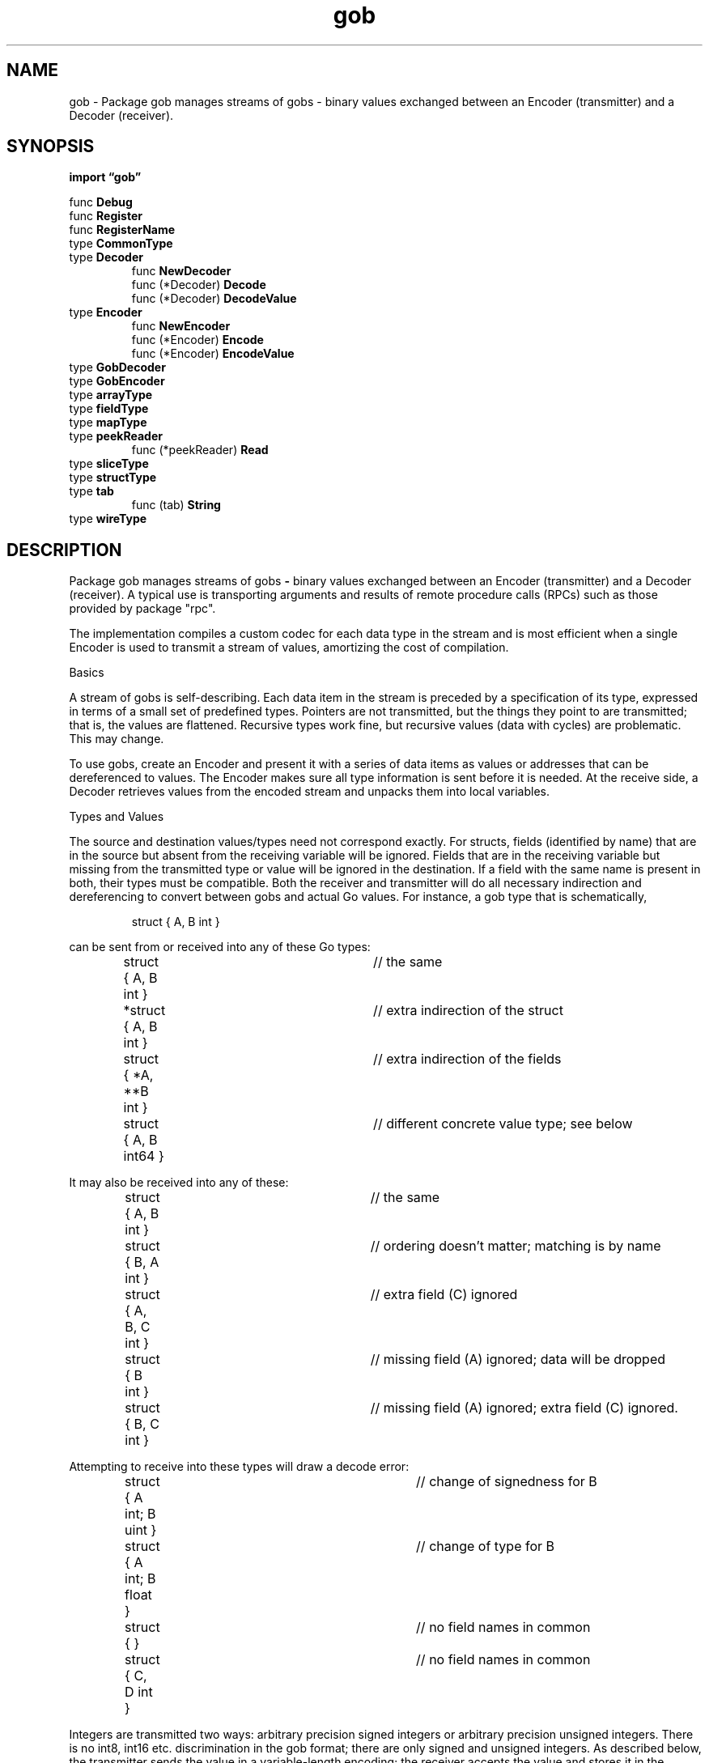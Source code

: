 .\"    Automatically generated by mango(1)
.TH "gob" 3 "2014-11-26" "version 2014-11-26" "Go Packages"
.SH "NAME"
gob \- Package gob manages streams of gobs - binary values exchanged between an
Encoder (transmitter) and a Decoder (receiver).
.SH "SYNOPSIS"
.B import \*(lqgob\(rq
.sp
.RB "func " Debug
.sp 0
.RB "func " Register
.sp 0
.RB "func " RegisterName
.sp 0
.RB "type " CommonType
.sp 0
.RS
.RE
.RB "type " Decoder
.sp 0
.RS
.RB "func " NewDecoder
.sp 0
.RB "func (*Decoder) " Decode
.sp 0
.RB "func (*Decoder) " DecodeValue
.sp 0
.RE
.RB "type " Encoder
.sp 0
.RS
.RB "func " NewEncoder
.sp 0
.RB "func (*Encoder) " Encode
.sp 0
.RB "func (*Encoder) " EncodeValue
.sp 0
.RE
.RB "type " GobDecoder
.sp 0
.RB "type " GobEncoder
.sp 0
.RB "type " arrayType
.sp 0
.RS
.RE
.RB "type " fieldType
.sp 0
.RB "type " mapType
.sp 0
.RS
.RE
.RB "type " peekReader
.sp 0
.RS
.RB "func (*peekReader) " Read
.sp 0
.RE
.RB "type " sliceType
.sp 0
.RS
.RE
.RB "type " structType
.sp 0
.RS
.RE
.RB "type " tab
.sp 0
.RS
.RB "func (tab) " String
.sp 0
.RE
.RB "type " wireType
.sp 0
.RS
.RE
.SH "DESCRIPTION"
Package gob manages streams of gobs 
.B \-
binary values exchanged between an Encoder (transmitter) and a Decoder (receiver). 
A typical use is transporting arguments and results of remote procedure calls (RPCs) such as those provided by package "rpc". 
.PP
The implementation compiles a custom codec for each data type in the stream and is most efficient when a single Encoder is used to transmit a stream of values, amortizing the cost of compilation. 
.PP
Basics 
.PP
A stream of gobs is self\-describing. 
Each data item in the stream is preceded by a specification of its type, expressed in terms of a small set of predefined types. 
Pointers are not transmitted, but the things they point to are transmitted; that is, the values are flattened. 
Recursive types work fine, but recursive values (data with cycles) are problematic. 
This may change. 
.PP
To use gobs, create an Encoder and present it with a series of data items as values or addresses that can be dereferenced to values. 
The Encoder makes sure all type information is sent before it is needed. 
At the receive side, a Decoder retrieves values from the encoded stream and unpacks them into local variables. 
.PP
Types and Values    
.PP
The source and destination values/types need not correspond exactly. 
For structs, fields (identified by name) that are in the source but absent from the receiving variable will be ignored. 
Fields that are in the receiving variable but missing from the transmitted type or value will be ignored in the destination. 
If a field with the same name is present in both, their types must be compatible. 
Both the receiver and transmitter will do all necessary indirection and dereferencing to convert between gobs and actual Go values. 
For instance, a gob type that is schematically, 
.PP
.RS
struct { A, B int }
.sp 0
.sp
.RE
.PP
can be sent from or received into any of these Go types:    
.PP
.RS
struct { A, B int }	// the same
.sp 0
*struct { A, B int }	// extra indirection of the struct
.sp 0
struct { *A, **B int }	// extra indirection of the fields
.sp 0
struct { A, B int64 }	// different concrete value type; see below
.sp 0
.sp
.RE
.PP
It may also be received into any of these:    
.PP
.RS
struct { A, B int }	// the same
.sp 0
struct { B, A int }	// ordering doesn't matter; matching is by name
.sp 0
struct { A, B, C int }	// extra field (C) ignored
.sp 0
struct { B int }	// missing field (A) ignored; data will be dropped
.sp 0
struct { B, C int }	// missing field (A) ignored; extra field (C) ignored.
.sp 0
.sp
.RE
.PP
Attempting to receive into these types will draw a decode error:    
.PP
.RS
struct { A int; B uint }	// change of signedness for B
.sp 0
struct { A int; B float }	// change of type for B
.sp 0
struct { }			// no field names in common
.sp 0
struct { C, D int }		// no field names in common
.sp 0
.sp
.RE
.PP
Integers are transmitted two ways: arbitrary precision signed integers or arbitrary precision unsigned integers. 
There is no int8, int16 etc. 
discrimination in the gob format; there are only signed and unsigned integers. 
As described below, the transmitter sends the value in a variable\-length encoding; the receiver accepts the value and stores it in the destination variable. 
Floating\-point numbers are always sent using IEEE\-754 64\-bit precision (see below). 
.PP
Signed integers may be received into any signed integer variable: int, int16, etc.; unsigned integers may be received into any unsigned integer variable; and floating point values may be received into any floating point variable. 
However, the destination variable must be able to represent the value or the decode operation will fail. 
.PP
Structs, arrays and slices are also supported. 
Structs encode and decode only exported fields. 
Strings and arrays of bytes are supported with a special, efficient representation (see below). 
When a slice is decoded, if the existing slice has capacity the slice will be extended in place; if not, a new array is allocated. 
Regardless, the length of the resulting slice reports the number of elements decoded. 
.PP
Functions and channels will not be sent in a gob. 
Attempting to encode such a value at top the level will fail. 
A struct field of chan or func type is treated exactly like an unexported field and is ignored. 
.PP
Gob can encode a value of any type implementing the GobEncoder or encoding.BinaryMarshaler interfaces by calling the corresponding method, in that order of preference. 
.PP
Gob can decode a value of any type implementing the GobDecoder or encoding.BinaryUnmarshaler interfaces by calling the corresponding method, again in that order of preference. 
.PP
Encoding Details    
.PP
This section documents the encoding, details that are not important for most users. 
Details are presented bottom\-up. 
.PP
An unsigned integer is sent one of two ways. 
If it is less than 128, it is sent as a byte with that value. 
Otherwise it is sent as a minimal\-length big\-endian (high byte first) byte stream holding the value, preceded by one byte holding the byte count, negated. 
Thus 0 is transmitted as (00), 7 is transmitted as (07) and 256 is transmitted as (FE 01 00). 
.PP
A boolean is encoded within an unsigned integer: 0 for false, 1 for true. 
.PP
A signed integer, i, is encoded within an unsigned integer, u. 
Within u, bits 1 upward contain the value; bit 0 says whether they should be complemented upon receipt. 
The encode algorithm looks like this: 
.PP
.RS
uint u;
.sp 0
if i < 0 {
.sp 0
.RS
u = (^i << 1) | 1	// complement i, bit 0 is 1
.sp 0
.RE
} else {
.sp 0
.RS
u = (i << 1)	// do not complement i, bit 0 is 0
.sp 0
.RE
}
.sp 0
encodeUnsigned(u)
.sp 0
.sp
.RE
.PP
The low bit is therefore analogous to a sign bit, but making it the complement bit instead guarantees that the largest negative integer is not a special case. 
For example, 
.B \-129=^128=(^256>>1)
encodes as (FE 01 01). 
.PP
Floating\-point numbers are always sent as a representation of a float64 value. 
That value is converted to a uint64 using math.Float64bits. 
The uint64 is then byte\-reversed and sent as a regular unsigned integer. 
The byte\-reversal means the exponent and high\-precision part of the mantissa go first. 
Since the low bits are often zero, this can save encoding bytes. 
For instance, 17.0 is encoded in only three bytes (FE 31 40). 
.PP
Strings and slices of bytes are sent as an unsigned count followed by that many uninterpreted bytes of the value. 
.PP
All other slices and arrays are sent as an unsigned count followed by that many elements using the standard gob encoding for their type, recursively. 
.PP
Maps are sent as an unsigned count followed by that many key, element pairs. 
Empty but non\-nil maps are sent, so if the sender has allocated a map, the receiver will allocate a map even if no elements are transmitted. 
.PP
Structs are sent as a sequence of (field number, field value) pairs. 
The field value is sent using the standard gob encoding for its type, recursively. 
If a field has the zero value for its type, it is omitted from the transmission. 
The field number is defined by the type of the encoded struct: the first field of the encoded type is field 0, the second is field 1, etc. 
When encoding a value, the field numbers are delta encoded for efficiency and the fields are always sent in order of increasing field number; the deltas are therefore unsigned. 
The initialization for the delta encoding sets the field number to 
.B \-1,
so an unsigned integer field 0 with value 7 is transmitted as unsigned delta = 1, unsigned value = 7 or (01 07). 
Finally, after all the fields have been sent a terminating mark denotes the end of the struct. 
That mark is a delta=0 value, which has representation (00). 
.PP
Interface types are not checked for compatibility; all interface types are treated, for transmission, as members of a single "interface" type, analogous to int or []byte 
.B \-
in effect they're all treated as interface{}. 
Interface values are transmitted as a string identifying the concrete type being sent (a name that must be pre\-defined by calling Register), followed by a byte count of the length of the following data (so the value can be skipped if it cannot be stored), followed by the usual encoding of concrete (dynamic) value stored in the interface value. 
(A nil interface value is identified by the empty string and transmits no value.) Upon receipt, the decoder verifies that the unpacked concrete item satisfies the interface of the receiving variable. 
.PP
The representation of types is described below. 
When a type is defined on a given connection between an Encoder and Decoder, it is assigned a signed integer type id. 
When 
.BR Encoder.Encode (v)
is called, it makes sure there is an id assigned for the type of v and all its elements and then it sends the pair (typeid, encoded\-v) where typeid is the type id of the encoded type of v and encoded\-v is the gob encoding of the value v. 
.PP
To define a type, the encoder chooses an unused, positive type id and sends the pair (\-type id, encoded\-type) where encoded\-type is the gob encoding of a wireType description, constructed from these types: 
.PP
.RS
type wireType struct {
.sp 0
.RS
ArrayT  *ArrayType
.sp 0
SliceT  *SliceType
.sp 0
StructT *StructType
.sp 0
MapT    *MapType
.sp 0
.RE
}
.sp 0
type arrayType struct {
.sp 0
.RS
CommonType
.sp 0
Elem typeId
.sp 0
Len  int
.sp 0
.RE
}
.sp 0
type CommonType struct {
.sp 0
.RS
Name string // the name of the struct type
.sp 0
Id  int    // the id of the type, repeated so it's inside the type
.sp 0
.RE
}
.sp 0
type sliceType struct {
.sp 0
.RS
CommonType
.sp 0
Elem typeId
.sp 0
.RE
}
.sp 0
type structType struct {
.sp 0
.RS
CommonType
.sp 0
Field []*fieldType // the fields of the struct.
.sp 0
.RE
}
.sp 0
type fieldType struct {
.sp 0
.RS
Name string // the name of the field.
.sp 0
Id   int    // the type id of the field, which must be already defined
.sp 0
.RE
}
.sp 0
type mapType struct {
.sp 0
.RS
CommonType
.sp 0
Key  typeId
.sp 0
Elem typeId
.sp 0
.RE
}
.sp 0
.sp
.RE
.PP
If there are nested type ids, the types for all inner type ids must be defined before the top\-level type id is used to describe an encoded\-v. 
.PP
For simplicity in setup, the connection is defined to understand these types a priori, as well as the basic gob types int, uint, etc. 
Their ids are: 
.PP
.RS
bool        1
.sp 0
int         2
.sp 0
uint        3
.sp 0
float       4
.sp 0
[]byte      5
.sp 0
string      6
.sp 0
complex     7
.sp 0
interface   8
.sp 0
// gap for reserved ids.
.sp 0
WireType    16
.sp 0
ArrayType   17
.sp 0
CommonType  18
.sp 0
SliceType   19
.sp 0
StructType  20
.sp 0
FieldType   21
.sp 0
// 22 is slice of fieldType.
.sp 0
MapType     23
.sp 0
.sp
.RE
.PP
Finally, each message created by a call to Encode is preceded by an encoded unsigned integer count of the number of bytes remaining in the message. 
After the initial type name, interface values are wrapped the same way; in effect, the interface value acts like a recursive invocation of Encode. 
.PP
In summary, a gob stream looks like    
.PP
.RS
(byteCount (\-type id, encoding of a wireType)* (type id, encoding of a value))*
.sp 0
.sp
.RE
.PP
where * signifies zero or more repetitions and the type id of a value must be predefined or be defined before the value in the stream. 
.PP
See "Gobs of data" for a design discussion of the gob wire format: http://golang.org/doc/articles/gobs_of_data.html 
.SH "FUNCTIONS"
.PP
.BR "func Debug(" "r" " io.Reader)"
.PP
Debug prints a human\-readable representation of the gob data read from r. 
It is a no\-op unless debugging was enabled when the package was built. 
.PP
.BR "func Register(" "value" " interface{})"
.PP
Register records a type, identified by a value for that type, under its internal type name. 
That name will identify the concrete type of a value sent or received as an interface variable. 
Only types that will be transferred as implementations of interface values need to be registered. 
Expecting to be used only during initialization, it panics if the mapping between types and names is not a bijection. 
.PP
.BR "func RegisterName(" "name" " string, " "value" " interface{})"
.PP
RegisterName is like Register but uses the provided name rather than the type's default. 
.SH "TYPES"
.SS "CommonType"
.B type CommonType struct {
.RS
.B Name string
.sp 0
.B Id typeId
.RE
.B }
.PP
CommonType holds elements of all types. 
It is a historical artifact, kept for binary compatibility and exported only for the benefit of the package's encoding of type descriptors. 
It is not intended for direct use by clients. 
.SS "Decoder"
.B type Decoder struct {
.RS
.sp 0
.B //contains unexported fields.
.RE
.B }
.PP
A Decoder manages the receipt of type and data information read from the remote side of a connection. 
.PP
.BR "func NewDecoder(" "r" " io.Reader) *Decoder"
.PP
NewDecoder returns a new decoder that reads from the io.Reader. 
If r does not also implement io.ByteReader, it will be wrapped in a bufio.Reader. 
.PP
.BR "func (*Decoder) Decode(" "e" " interface{}) error"
.PP
Decode reads the next value from the input stream and stores it in the data represented by the empty interface value. 
If e is nil, the value will be discarded. 
Otherwise, the value underlying e must be a pointer to the correct type for the next data item received. 
If the input is at EOF, Decode returns io.EOF and does not modify e. 
.PP
.BR "func (*Decoder) DecodeValue(" "v" " reflect.Value) error"
.PP
DecodeValue reads the next value from the input stream. 
If v is the zero reflect.Value (v.Kind() == Invalid), DecodeValue discards the value. 
Otherwise, it stores the value into v. 
In that case, v must represent a non\-nil pointer to data or be an assignable reflect.Value 
.BR  (v.CanSet())
If the input is at EOF, DecodeValue returns io.EOF and does not modify e. 
.SS "Encoder"
.B type Encoder struct {
.RS
.sp 0
.B //contains unexported fields.
.RE
.B }
.PP
An Encoder manages the transmission of type and data information to the other side of a connection. 
.PP
.BR "func NewEncoder(" "w" " io.Writer) *Encoder"
.PP
NewEncoder returns a new encoder that will transmit on the io.Writer. 
.PP
.BR "func (*Encoder) Encode(" "e" " interface{}) error"
.PP
Encode transmits the data item represented by the empty interface value, guaranteeing that all necessary type information has been transmitted first. 
.PP
.BR "func (*Encoder) EncodeValue(" "value" " reflect.Value) error"
.PP
EncodeValue transmits the data item represented by the reflection value, guaranteeing that all necessary type information has been transmitted first. 
.SS "GobDecoder"
.B type GobDecoder interface {
.RS
.B GobDecode([]byte) error
.sp 0
.RE
.B }
.PP
GobDecoder is the interface describing data that provides its own routine for decoding transmitted values sent by a GobEncoder. 
.SS "GobEncoder"
.B type GobEncoder interface {
.RS
.B GobEncode() ([]byte, error)
.sp 0
.RE
.B }
.PP
GobEncoder is the interface describing data that provides its own representation for encoding values for transmission to a GobDecoder. 
A type that implements GobEncoder and GobDecoder has complete control over the representation of its data and may therefore contain things such as private fields, channels, and functions, which are not usually transmissible in gob streams. 
.PP
Note: Since gobs can be stored permanently, It is good design to guarantee the encoding used by a GobEncoder is stable as the software evolves. 
For instance, it might make sense for GobEncode to include a version number in the encoding. 
.SS "arrayType"
.B type arrayType struct {
.RS
.B CommonType
.sp 0
.B Elem typeId
.sp 0
.B Len int
.RE
.B }
.PP
Array type    
.SS "fieldType"
.B type fieldType struct {
.RS
.B Name string
.sp 0
.B Id typeId
.RE
.B }
.PP
Struct type    
.SS "mapType"
.B type mapType struct {
.RS
.B CommonType
.sp 0
.B Key typeId
.sp 0
.B Elem typeId
.RE
.B }
.PP
Map type    
.SS "peekReader"
.B type peekReader struct {
.RS
.sp 0
.B //contains unexported fields.
.RE
.B }
.PP
A peekReader wraps an io.Reader, allowing one to peek ahead to see what's coming without stealing the data from the client of the Reader. 
.PP
.BR "func (*peekReader) Read(" "b" " []byte) (" "n" " int, " "err" " error)"
.PP
Read is the usual method. 
It will first take data that has been read ahead. 
.SS "sliceType"
.B type sliceType struct {
.RS
.B CommonType
.sp 0
.B Elem typeId
.RE
.B }
.PP
Slice type    
.SS "structType"
.B type structType struct {
.RS
.B CommonType
.sp 0
.B Field []*fieldType
.RE
.B }
.PP
.SS "tab"
.B type tab int
.PP
tab indents itself when printed. 
.PP
.BR "func (tab) String() string"
.SS "wireType"
.B type wireType struct {
.RS
.B ArrayT *arrayType
.sp 0
.B SliceT *sliceType
.sp 0
.B StructT *structType
.sp 0
.B MapT *mapType
.sp 0
.B GobEncoderT *gobEncoderType
.sp 0
.B BinaryMarshalerT *gobEncoderType
.sp 0
.B TextMarshalerT *gobEncoderType
.RE
.B }
.PP
Representation of the information we send and receive about this type. 
Each value we send is preceded by its type definition: an encoded int. 
However, the very first time we send the value, we first send the pair (\-id, wireType). 
For bootstrapping purposes, we assume that the recipient knows how to decode a wireType; it is exactly the wireType struct here, interpreted using the gob rules for sending a structure, except that we assume the ids for wireType and structType etc. 
are known. 
The relevant pieces are built in encode.go's init() function. 
To maintain binary compatibility, if you extend this type, always put the new fields last. 

